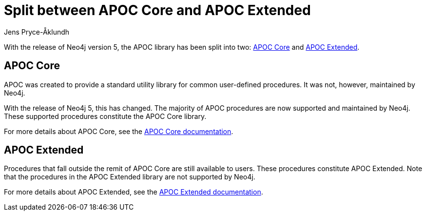 = Split between APOC Core and APOC Extended
:slug: split-between-apoc-core-and-apoc-extended
:author: Jens Pryce-Åklundh
:neo4j-versions: 5
:tags: apoc
:promoted: true
:category: server

With the release of Neo4j version 5, the APOC library has been split into two: https://neo4j.com/docs/apoc/5/[APOC Core] and https://neo4j.com/labs/apoc/5/[APOC Extended]. 


== APOC Core 

APOC was created to provide a standard utility library for common user-defined procedures.
It was not, however, maintained by Neo4j.  

With the release of Neo4j 5, this has changed. The majority of APOC procedures are now supported and maintained by Neo4j. These supported procedures constitute the APOC Core library. 

For more details about APOC Core, see the https://neo4j.com/docs/apoc/5/[APOC Core documentation].


== APOC Extended

Procedures that fall outside the remit of APOC Core are still available to users. 
These procedures constitute APOC Extended. 
Note that the procedures in the APOC Extended library are not supported by Neo4j. 

For more details about APOC Extended, see the https://neo4j.com/labs/apoc/5/[APOC Extended documentation].




 